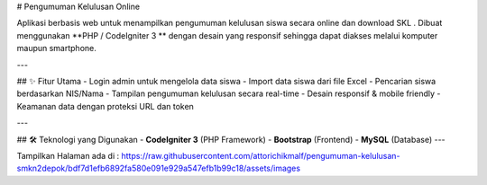 # Pengumuman Kelulusan Online

Aplikasi berbasis web untuk menampilkan pengumuman kelulusan siswa secara online dan download SKL .  
Dibuat menggunakan **PHP / CodeIgniter 3 ** dengan desain yang responsif sehingga dapat diakses melalui komputer maupun smartphone.

---

## ✨ Fitur Utama
- Login admin untuk mengelola data siswa
- Import data siswa dari file Excel
- Pencarian siswa berdasarkan NIS/Nama
- Tampilan pengumuman kelulusan secara real-time
- Desain responsif & mobile friendly
- Keamanan data dengan proteksi URL dan token

---

## 🛠️ Teknologi yang Digunakan
- **CodeIgniter 3** (PHP Framework)
- **Bootstrap** (Frontend)
- **MySQL** (Database)
---

Tampilkan Halaman ada di :
https://raw.githubusercontent.com/attorichikmalf/pengumuman-kelulusan-smkn2depok/bdf7d1efb6892fa580e091e929a547efb1b99c18/assets/images
